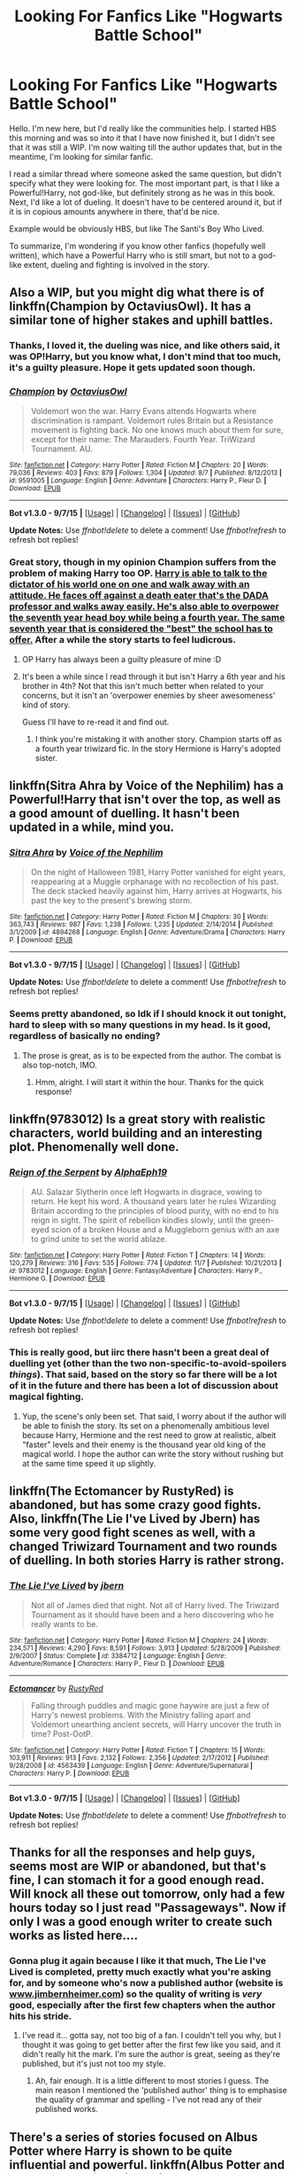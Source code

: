 #+TITLE: Looking For Fanfics Like "Hogwarts Battle School"

* Looking For Fanfics Like "Hogwarts Battle School"
:PROPERTIES:
:Author: PossiblyTupac
:Score: 10
:DateUnix: 1448570738.0
:DateShort: 2015-Nov-27
:FlairText: Request
:END:
Hello. I'm new here, but I'd really like the communities help. I started HBS this morning and was so into it that I have now finished it, but I didn't see that it was still a WIP. I'm now waiting till the author updates that, but in the meantime, I'm looking for similar fanfic.

I read a similar thread where someone asked the same question, but didn't specify what they were looking for. The most important part, is that I like a Powerful!Harry, not god-like, but definitely strong as he was in this book. Next, I'd like a lot of dueling. It doesn't have to be centered around it, but if it is in copious amounts anywhere in there, that'd be nice.

Example would be obviously HBS, but like The Santi's Boy Who Lived.

To summarize, I'm wondering if you know other fanfics (hopefully well written), which have a Powerful Harry who is still smart, but not to a god-like extent, dueling and fighting is involved in the story.


** Also a WIP, but you might dig what there is of linkffn(Champion by OctaviusOwl). It has a similar tone of higher stakes and uphill battles.
:PROPERTIES:
:Author: wordhammer
:Score: 3
:DateUnix: 1448597254.0
:DateShort: 2015-Nov-27
:END:

*** Thanks, I loved it, the dueling was nice, and like others said, it was OP!Harry, but you know what, I don't mind that too much, it's a guilty pleasure. Hope it gets updated soon though.
:PROPERTIES:
:Author: PossiblyTupac
:Score: 2
:DateUnix: 1448746266.0
:DateShort: 2015-Nov-29
:END:


*** [[http://www.fanfiction.net/s/9591005/1/][*/Champion/*]] by [[https://www.fanfiction.net/u/1349264/OctaviusOwl][/OctaviusOwl/]]

#+begin_quote
  Voldemort won the war. Harry Evans attends Hogwarts where discrimination is rampant. Voldemort rules Britain but a Resistance movement is fighting back. No one knows much about them for sure, except for their name: The Marauders. Fourth Year. TriWizard Tournament. AU.
#+end_quote

^{/Site/: [[http://www.fanfiction.net/][fanfiction.net]] *|* /Category/: Harry Potter *|* /Rated/: Fiction M *|* /Chapters/: 20 *|* /Words/: 79,036 *|* /Reviews/: 403 *|* /Favs/: 879 *|* /Follows/: 1,304 *|* /Updated/: 8/7 *|* /Published/: 8/12/2013 *|* /id/: 9591005 *|* /Language/: English *|* /Genre/: Adventure *|* /Characters/: Harry P., Fleur D. *|* /Download/: [[http://www.p0ody-files.com/ff_to_ebook/mobile/makeEpub.php?id=9591005][EPUB]]}

--------------

*Bot v1.3.0 - 9/7/15* *|* [[[https://github.com/tusing/reddit-ffn-bot/wiki/Usage][Usage]]] | [[[https://github.com/tusing/reddit-ffn-bot/wiki/Changelog][Changelog]]] | [[[https://github.com/tusing/reddit-ffn-bot/issues/][Issues]]] | [[[https://github.com/tusing/reddit-ffn-bot/][GitHub]]]

*Update Notes:* Use /ffnbot!delete/ to delete a comment! Use /ffnbot!refresh/ to refresh bot replies!
:PROPERTIES:
:Author: FanfictionBot
:Score: 1
:DateUnix: 1448597338.0
:DateShort: 2015-Nov-27
:END:


*** Great story, though in my opinion Champion suffers from the problem of making Harry too OP. [[/spoiler][Harry is able to talk to the dictator of his world one on one and walk away with an attitude. He faces off against a death eater that's the DADA professor and walks away easily. He's also able to overpower the seventh year head boy while being a fourth year. The same seventh year that is considered the "best" the school has to offer.]] After a while the story starts to feel ludicrous.
:PROPERTIES:
:Author: Prince_Silk
:Score: 1
:DateUnix: 1448656041.0
:DateShort: 2015-Nov-27
:END:

**** OP Harry has always been a guilty pleasure of mine :D
:PROPERTIES:
:Author: PossiblyTupac
:Score: 2
:DateUnix: 1448746214.0
:DateShort: 2015-Nov-29
:END:


**** It's been a while since I read through it but isn't Harry a 6th year and his brother in 4th? Not that this isn't much better when related to your concerns, but it isn't an 'overpower enemies by sheer awesomeness' kind of story.

Guess I'll have to re-read it and find out.
:PROPERTIES:
:Author: wordhammer
:Score: 1
:DateUnix: 1448662920.0
:DateShort: 2015-Nov-28
:END:

***** I think you're mistaking it with another story. Champion starts off as a fourth year triwizard fic. In the story Hermione is Harry's adopted sister.
:PROPERTIES:
:Author: Prince_Silk
:Score: 2
:DateUnix: 1448665777.0
:DateShort: 2015-Nov-28
:END:


** linkffn(Sitra Ahra by Voice of the Nephilim) has a Powerful!Harry that isn't over the top, as well as a good amount of duelling. It hasn't been updated in a while, mind you.
:PROPERTIES:
:Author: Ihateseatbelts
:Score: 3
:DateUnix: 1448639748.0
:DateShort: 2015-Nov-27
:END:

*** [[http://www.fanfiction.net/s/4894268/1/][*/Sitra Ahra/*]] by [[https://www.fanfiction.net/u/1508866/Voice-of-the-Nephilim][/Voice of the Nephilim/]]

#+begin_quote
  On the night of Halloween 1981, Harry Potter vanished for eight years, reappearing at a Muggle orphanage with no recollection of his past. The deck stacked heavily against him, Harry arrives at Hogwarts, his past the key to the present's brewing storm.
#+end_quote

^{/Site/: [[http://www.fanfiction.net/][fanfiction.net]] *|* /Category/: Harry Potter *|* /Rated/: Fiction M *|* /Chapters/: 30 *|* /Words/: 363,743 *|* /Reviews/: 987 *|* /Favs/: 1,238 *|* /Follows/: 1,235 *|* /Updated/: 2/14/2014 *|* /Published/: 3/1/2009 *|* /id/: 4894268 *|* /Language/: English *|* /Genre/: Adventure/Drama *|* /Characters/: Harry P. *|* /Download/: [[http://www.p0ody-files.com/ff_to_ebook/mobile/makeEpub.php?id=4894268][EPUB]]}

--------------

*Bot v1.3.0 - 9/7/15* *|* [[[https://github.com/tusing/reddit-ffn-bot/wiki/Usage][Usage]]] | [[[https://github.com/tusing/reddit-ffn-bot/wiki/Changelog][Changelog]]] | [[[https://github.com/tusing/reddit-ffn-bot/issues/][Issues]]] | [[[https://github.com/tusing/reddit-ffn-bot/][GitHub]]]

*Update Notes:* Use /ffnbot!delete/ to delete a comment! Use /ffnbot!refresh/ to refresh bot replies!
:PROPERTIES:
:Author: FanfictionBot
:Score: 1
:DateUnix: 1448639775.0
:DateShort: 2015-Nov-27
:END:


*** Seems pretty abandoned, so Idk if I should knock it out tonight, hard to sleep with so many questions in my head. Is it good, regardless of basically no ending?
:PROPERTIES:
:Author: PossiblyTupac
:Score: 1
:DateUnix: 1448746322.0
:DateShort: 2015-Nov-29
:END:

**** The prose is great, as is to be expected from the author. The combat is also top-notch, IMO.
:PROPERTIES:
:Author: Ihateseatbelts
:Score: 1
:DateUnix: 1448747043.0
:DateShort: 2015-Nov-29
:END:

***** Hmm, alright. I will start it within the hour. Thanks for the quick response!
:PROPERTIES:
:Author: PossiblyTupac
:Score: 1
:DateUnix: 1448747144.0
:DateShort: 2015-Nov-29
:END:


** linkffn(9783012) Is a great story with realistic characters, world building and an interesting plot. Phenomenally well done.
:PROPERTIES:
:Author: Prince_Silk
:Score: 3
:DateUnix: 1448656137.0
:DateShort: 2015-Nov-27
:END:

*** [[http://www.fanfiction.net/s/9783012/1/][*/Reign of the Serpent/*]] by [[https://www.fanfiction.net/u/2933548/AlphaEph19][/AlphaEph19/]]

#+begin_quote
  AU. Salazar Slytherin once left Hogwarts in disgrace, vowing to return. He kept his word. A thousand years later he rules Wizarding Britain according to the principles of blood purity, with no end to his reign in sight. The spirit of rebellion kindles slowly, until the green-eyed scion of a broken House and a Muggleborn genius with an axe to grind unite to set the world ablaze.
#+end_quote

^{/Site/: [[http://www.fanfiction.net/][fanfiction.net]] *|* /Category/: Harry Potter *|* /Rated/: Fiction T *|* /Chapters/: 14 *|* /Words/: 120,279 *|* /Reviews/: 316 *|* /Favs/: 535 *|* /Follows/: 774 *|* /Updated/: 11/7 *|* /Published/: 10/21/2013 *|* /id/: 9783012 *|* /Language/: English *|* /Genre/: Fantasy/Adventure *|* /Characters/: Harry P., Hermione G. *|* /Download/: [[http://www.p0ody-files.com/ff_to_ebook/mobile/makeEpub.php?id=9783012][EPUB]]}

--------------

*Bot v1.3.0 - 9/7/15* *|* [[[https://github.com/tusing/reddit-ffn-bot/wiki/Usage][Usage]]] | [[[https://github.com/tusing/reddit-ffn-bot/wiki/Changelog][Changelog]]] | [[[https://github.com/tusing/reddit-ffn-bot/issues/][Issues]]] | [[[https://github.com/tusing/reddit-ffn-bot/][GitHub]]]

*Update Notes:* Use /ffnbot!delete/ to delete a comment! Use /ffnbot!refresh/ to refresh bot replies!
:PROPERTIES:
:Author: FanfictionBot
:Score: 2
:DateUnix: 1448656168.0
:DateShort: 2015-Nov-27
:END:


*** This is really good, but iirc there hasn't been a great deal of duelling yet (other than the two non-specific-to-avoid-spoilers /things/). That said, based on the story so far there will be a lot of it in the future and there has been a lot of discussion about magical fighting.
:PROPERTIES:
:Author: waylandertheslayer
:Score: 2
:DateUnix: 1448684185.0
:DateShort: 2015-Nov-28
:END:

**** Yup, the scene's only been set. That said, I worry about if the author will be able to finish the story. Its set on a phenomenally ambitious level because Harry, Hermione and the rest need to grow at realistic, albeit "faster" levels and their enemy is the thousand year old king of the magical world. I hope the author can write the story without rushing but at the same time speed it up slightly.
:PROPERTIES:
:Author: Prince_Silk
:Score: 3
:DateUnix: 1448685912.0
:DateShort: 2015-Nov-28
:END:


** linkffn(The Ectomancer by RustyRed) is abandoned, but has some crazy good fights. Also, linkffn(The Lie I've Lived by Jbern) has some very good fight scenes as well, with a changed Triwizard Tournament and two rounds of duelling. In both stories Harry is rather strong.
:PROPERTIES:
:Author: waylandertheslayer
:Score: 3
:DateUnix: 1448666149.0
:DateShort: 2015-Nov-28
:END:

*** [[http://www.fanfiction.net/s/3384712/1/][*/The Lie I've Lived/*]] by [[https://www.fanfiction.net/u/940359/jbern][/jbern/]]

#+begin_quote
  Not all of James died that night. Not all of Harry lived. The Triwizard Tournament as it should have been and a hero discovering who he really wants to be.
#+end_quote

^{/Site/: [[http://www.fanfiction.net/][fanfiction.net]] *|* /Category/: Harry Potter *|* /Rated/: Fiction M *|* /Chapters/: 24 *|* /Words/: 234,571 *|* /Reviews/: 4,290 *|* /Favs/: 8,591 *|* /Follows/: 3,913 *|* /Updated/: 5/28/2009 *|* /Published/: 2/9/2007 *|* /Status/: Complete *|* /id/: 3384712 *|* /Language/: English *|* /Genre/: Adventure/Romance *|* /Characters/: Harry P., Fleur D. *|* /Download/: [[http://www.p0ody-files.com/ff_to_ebook/mobile/makeEpub.php?id=3384712][EPUB]]}

--------------

[[http://www.fanfiction.net/s/4563439/1/][*/Ectomancer/*]] by [[https://www.fanfiction.net/u/1548491/RustyRed][/RustyRed/]]

#+begin_quote
  Falling through puddles and magic gone haywire are just a few of Harry's newest problems. With the Ministry falling apart and Voldemort unearthing ancient secrets, will Harry uncover the truth in time? Post-OotP.
#+end_quote

^{/Site/: [[http://www.fanfiction.net/][fanfiction.net]] *|* /Category/: Harry Potter *|* /Rated/: Fiction T *|* /Chapters/: 15 *|* /Words/: 103,911 *|* /Reviews/: 913 *|* /Favs/: 2,132 *|* /Follows/: 2,356 *|* /Updated/: 2/17/2012 *|* /Published/: 9/28/2008 *|* /id/: 4563439 *|* /Language/: English *|* /Genre/: Adventure/Supernatural *|* /Characters/: Harry P. *|* /Download/: [[http://www.p0ody-files.com/ff_to_ebook/mobile/makeEpub.php?id=4563439][EPUB]]}

--------------

*Bot v1.3.0 - 9/7/15* *|* [[[https://github.com/tusing/reddit-ffn-bot/wiki/Usage][Usage]]] | [[[https://github.com/tusing/reddit-ffn-bot/wiki/Changelog][Changelog]]] | [[[https://github.com/tusing/reddit-ffn-bot/issues/][Issues]]] | [[[https://github.com/tusing/reddit-ffn-bot/][GitHub]]]

*Update Notes:* Use /ffnbot!delete/ to delete a comment! Use /ffnbot!refresh/ to refresh bot replies!
:PROPERTIES:
:Author: FanfictionBot
:Score: 1
:DateUnix: 1448666191.0
:DateShort: 2015-Nov-28
:END:


** Thanks for all the responses and help guys, seems most are WIP or abandoned, but that's fine, I can stomach it for a good enough read. Will knock all these out tomorrow, only had a few hours today so I just read "Passageways". Now if only I was a good enough writer to create such works as listed here....
:PROPERTIES:
:Author: PossiblyTupac
:Score: 3
:DateUnix: 1448675399.0
:DateShort: 2015-Nov-28
:END:

*** Gonna plug it again because I like it that much, The Lie I've Lived is completed, pretty much exactly what you're asking for, and by someone who's now a published author (website is [[http://www.jimbernheimer.com][www.jimbernheimer.com]]) so the quality of writing is /very/ good, especially after the first few chapters when the author hits his stride.
:PROPERTIES:
:Author: waylandertheslayer
:Score: 1
:DateUnix: 1448684381.0
:DateShort: 2015-Nov-28
:END:

**** I've read it... gotta say, not too big of a fan. I couldn't tell you why, but I thought it was going to get better after the first few like you said, and it didn't really hit the mark. I'm sure the author is great, seeing as they're published, but it's just not too my style.
:PROPERTIES:
:Author: PossiblyTupac
:Score: 1
:DateUnix: 1448685414.0
:DateShort: 2015-Nov-28
:END:

***** Ah, fair enough. It is a little different to most stories I guess. The main reason I mentioned the 'published author' thing is to emphasise the quality of grammar and spelling - I've not read any of their published works.
:PROPERTIES:
:Author: waylandertheslayer
:Score: 1
:DateUnix: 1448687351.0
:DateShort: 2015-Nov-28
:END:


** There's a series of stories focused on Albus Potter where Harry is shown to be quite influential and powerful. linkffn(Albus Potter and the Dungeon of Merlin's Mist)
:PROPERTIES:
:Author: shinreimyu
:Score: 1
:DateUnix: 1448598269.0
:DateShort: 2015-Nov-27
:END:

*** [[http://www.fanfiction.net/s/4380964/1/][*/Albus Potter and the Dungeon of Merlin's Mist/*]] by [[https://www.fanfiction.net/u/1619871/Vekin87][/Vekin87/]]

#+begin_quote
  This is the story of Albus Potter, son of Harry Potter, and his adventures at Hogwarts. 1 of 7 hopefully . Now completely re-edited. R&R NOW COMPLETE!
#+end_quote

^{/Site/: [[http://www.fanfiction.net/][fanfiction.net]] *|* /Category/: Harry Potter *|* /Rated/: Fiction T *|* /Chapters/: 15 *|* /Words/: 65,381 *|* /Reviews/: 340 *|* /Favs/: 365 *|* /Follows/: 96 *|* /Updated/: 8/19/2008 *|* /Published/: 7/8/2008 *|* /Status/: Complete *|* /id/: 4380964 *|* /Language/: English *|* /Characters/: Albus S. P. *|* /Download/: [[http://www.p0ody-files.com/ff_to_ebook/mobile/makeEpub.php?id=4380964][EPUB]]}

--------------

*Bot v1.3.0 - 9/7/15* *|* [[[https://github.com/tusing/reddit-ffn-bot/wiki/Usage][Usage]]] | [[[https://github.com/tusing/reddit-ffn-bot/wiki/Changelog][Changelog]]] | [[[https://github.com/tusing/reddit-ffn-bot/issues/][Issues]]] | [[[https://github.com/tusing/reddit-ffn-bot/][GitHub]]]

*Update Notes:* Use /ffnbot!delete/ to delete a comment! Use /ffnbot!refresh/ to refresh bot replies!
:PROPERTIES:
:Author: FanfictionBot
:Score: 1
:DateUnix: 1448598354.0
:DateShort: 2015-Nov-27
:END:


*** Just read it, not bad, I will admit, wasn't Harry-centric, so not something I loved, but regardless it filled my requirements, so thank you! If I'm honest, I'll read just about anything :P.
:PROPERTIES:
:Author: PossiblyTupac
:Score: 1
:DateUnix: 1448674733.0
:DateShort: 2015-Nov-28
:END:
